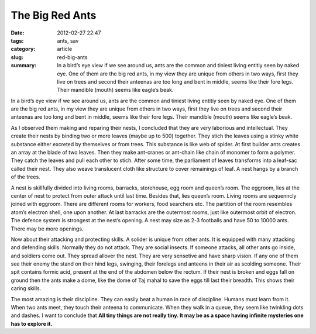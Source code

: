 ****************
The Big Red Ants
****************

:date: 2012-02-27 22:47
:tags: ants, sav 
:category: article
:slug: red-big-ants
:summary: In a bird’s eye view if we see around us, ants are the common and tiniest living entitiy seen by naked eye. One of them are the big red ants, in my view they are unique from others in two ways, first they live on trees and second their anteenas are too long and bent in middle, seems like their fore legs. Their mandible (mouth) seems like eagle’s beak.

.. raw:: html

    <p style="border: 2px solid var(--cyan);border-radius: 7px;" align=center>This article was published in 3rd edition of नवांकुर , the official magazine of Simultala Awasiya Vidyalaya, Bihar, India.<p>

In a bird’s eye view if we see around us, ants are the common and tiniest living entitiy seen by naked eye. One of them are the big red ants, in my view they are unique from others in two ways, first they live on trees and second their anteenas are too long and bent in middle, seems like their fore legs. Their mandible (mouth) seems like eagle’s beak.



As I observed them making and reparing their nests, I concluded that they are very laborious and intellectual. They create their nests by binding two or more leaves (maybe up to 500) together. They stich the leaves using a stinky white substance either excreted by themselves or from trees. This substance is like web of spider. At first builder ants creates an array at the blade of two leaves. Then they make ant-cranes or ant-chain like chain of monomer to form a polymer. They catch the leaves and pull each other to stich. After some time, the parliament of leaves transforms into a leaf-sac called their nest. They also weave translucent cloth like structure to cover remainings of leaf. A nest hangs by a branch of the trees. 



A nest is skillfully divided into living rooms, barracks, storehouse, egg room and queen’s room. The eggroom, lies at the center of nest to protect from outer attack until last time. Besides that, lies queen’s room. Living rooms are sequenncly joined with eggroom. There are different rooms for workers, food searchers etc. The partition of the room resembles atom’s electron shell, one upon another. At last barracks are the outermost rooms, just like outermost orbit of electron. The defence system is strongest at the nest’s opening. A nest may size as 2-3 footballs and have 50 to 10000 ants. There may be more openings. 



Now about their attacking and protecting skills. A solider is unique from other ants. It is equipped with many attacking and defending skills. Normally they do not attack. They are social insects. If someone attacks, all other ants go inside, and soldiers come out. They spread allover the nest. They are very sensetive and have sharp vision. If any one of them see their enemy the stand on their hind legs, swinging, their forelegs and anteens in their air as scolding someone. Their spit contains formic acid, present at the end of the abdomen below the rectum. If their nest is broken and eggs fall on ground then the ants make a dome, like the dome of Taj mahal to save the eggs till last their breadth. This shows their caring skills.



The most amazing is their discipline. They can easily beat a human in race of discipline. Humans must learn from it. When two ants meet, they touch their anteena to communicate. When they walk in a queue, they seem like twinkling dots and dashes. I want to conclude that **All tiny things are not really tiny. It may be as a space having infinite mysteries one has to explore it.** 
